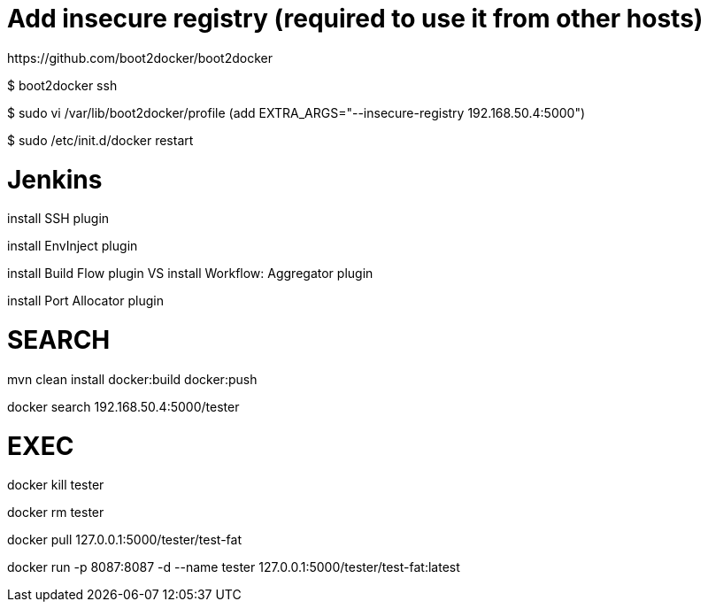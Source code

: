 # Add insecure registry (required to use it from other hosts)
https://github.com/boot2docker/boot2docker

$ boot2docker ssh

$ sudo vi /var/lib/boot2docker/profile
    (add EXTRA_ARGS="--insecure-registry 192.168.50.4:5000")

$ sudo /etc/init.d/docker restart

# Jenkins

install SSH plugin

install EnvInject plugin

install Build Flow plugin VS install Workflow: Aggregator plugin


install Port Allocator plugin

# SEARCH

mvn clean install docker:build docker:push

docker search 192.168.50.4:5000/tester

# EXEC

docker kill tester

docker rm tester

docker pull 127.0.0.1:5000/tester/test-fat

docker run -p 8087:8087 -d --name tester 127.0.0.1:5000/tester/test-fat:latest


